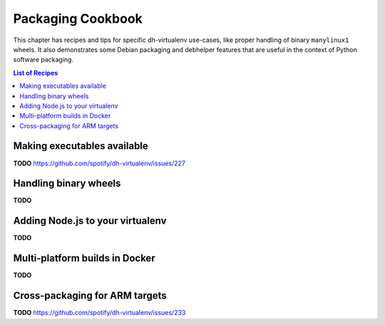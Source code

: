 ====================
 Packaging Cookbook
====================

This chapter has recipes and tips for specific dh-virtualenv use-cases,
like proper handling of binary ``manylinux1`` wheels.
It also demonstrates some Debian packaging and debhelper features
that are useful in the context of Python software packaging.

.. contents:: List of Recipes
    :local:


.. _fhs-links:

Making executables available
============================

**TODO** https://github.com/spotify/dh-virtualenv/issues/227


.. _manylinux1:

Handling binary wheels
======================

**TODO**


.. _node-env:

Adding Node.js to your virtualenv
=================================

**TODO**


.. _docker-builds:

Multi-platform builds in Docker
===============================

**TODO**


.. _cross-package:

Cross-packaging for ARM targets
===============================

**TODO** https://github.com/spotify/dh-virtualenv/issues/233
